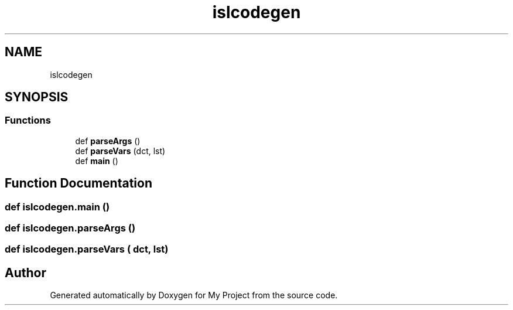 .TH "islcodegen" 3 "Sun Jul 12 2020" "My Project" \" -*- nroff -*-
.ad l
.nh
.SH NAME
islcodegen
.SH SYNOPSIS
.br
.PP
.SS "Functions"

.in +1c
.ti -1c
.RI "def \fBparseArgs\fP ()"
.br
.ti -1c
.RI "def \fBparseVars\fP (dct, lst)"
.br
.ti -1c
.RI "def \fBmain\fP ()"
.br
.in -1c
.SH "Function Documentation"
.PP 
.SS "def islcodegen\&.main ()"

.SS "def islcodegen\&.parseArgs ()"

.SS "def islcodegen\&.parseVars ( dct,  lst)"

.SH "Author"
.PP 
Generated automatically by Doxygen for My Project from the source code\&.
